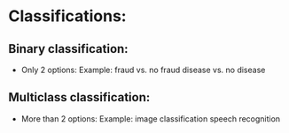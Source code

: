 * Classifications:
** Binary classification:
   - Only 2 options:
     Example: fraud vs. no fraud
     disease vs. no disease
** Multiclass classification:
   - More than 2 options:
     Example: image classification
     speech recognition 

